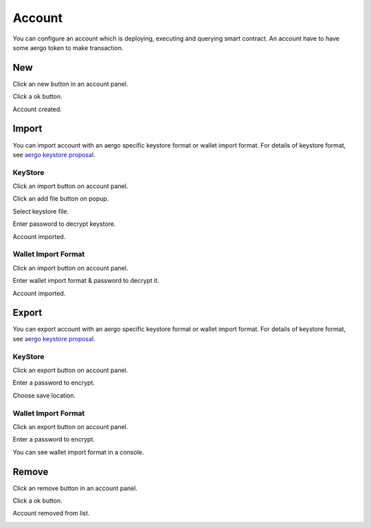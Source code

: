Account
=======

You can configure an account which is deploying, executing and querying smart contract. An account have to have some aergo token to make transaction.

New
---

Click an new button in an account panel.

.. image:: ../_static/img/new-account-1.png

Click a ok button.

.. image:: ../_static/img/new-account-2.png

Account created.

.. image:: ../_static/img/new-account-3.png

Import
------

You can import account with an aergo specific keystore format or wallet import format. For details of keystore format, see `aergo keystore proposal <https://github.com/aergoio/aergo/pull/102>`_.

KeyStore
^^^^^^^^

Click an import button on account panel.

.. image:: ../_static/img/import-account-keystore-1.png

Click an add file button on popup.

.. image:: ../_static/img/import-account-keystore-2.png

Select keystore file.

.. image:: ../_static/img/import-account-keystore-3.png

Enter password to decrypt keystore.

.. image:: ../_static/img/import-account-keystore-4.png

Account imported.

.. image:: ../_static/img/import-account-keystore-5.png

Wallet Import Format
^^^^^^^^^^^^^^^^^^^^

Click an import button on account panel.

.. image:: ../_static/img/import-account-wif-1.png

Enter wallet import format & password to decrypt it.

.. image:: ../_static/img/import-account-wif-2.png

Account imported.

.. image:: ../_static/img/import-account-wif-3.png

Export
------

You can export account with an aergo specific keystore format or wallet import format. For details of keystore format, see `aergo keystore proposal <https://github.com/aergoio/aergo/pull/102>`_.

KeyStore
^^^^^^^^

Click an export button on account panel.

.. image:: ../_static/img/export-account-keystore-1.png

Enter a password to encrypt.

.. image:: ../_static/img/export-account-keystore-2.png

Choose save location.

.. image:: ../_static/img/export-account-keystore-3.png

Wallet Import Format
^^^^^^^^^^^^^^^^^^^^

Click an export button on account panel.

.. image:: ../_static/img/export-account-wif-1.png

Enter a password to encrypt.

.. image:: ../_static/img/export-account-wif-2.png

You can see wallet import format in a console.

.. image:: ../_static/img/export-account-wif-3.png

Remove
------

Click an remove button in an account panel.

.. image:: ../_static/img/remove-account-1.png

Click a ok button.

.. image:: ../_static/img/remove-account-2.png

Account removed from list.

.. image:: ../_static/img/remove-account-3.png
